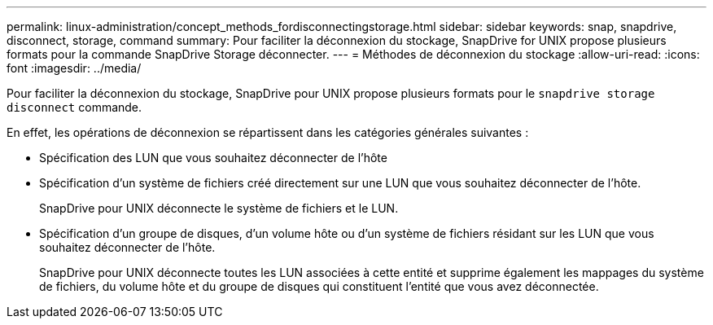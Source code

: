 ---
permalink: linux-administration/concept_methods_fordisconnectingstorage.html 
sidebar: sidebar 
keywords: snap, snapdrive, disconnect, storage, command 
summary: Pour faciliter la déconnexion du stockage, SnapDrive for UNIX propose plusieurs formats pour la commande SnapDrive Storage déconnecter. 
---
= Méthodes de déconnexion du stockage
:allow-uri-read: 
:icons: font
:imagesdir: ../media/


[role="lead"]
Pour faciliter la déconnexion du stockage, SnapDrive pour UNIX propose plusieurs formats pour le `snapdrive storage disconnect` commande.

En effet, les opérations de déconnexion se répartissent dans les catégories générales suivantes :

* Spécification des LUN que vous souhaitez déconnecter de l'hôte
* Spécification d'un système de fichiers créé directement sur une LUN que vous souhaitez déconnecter de l'hôte.
+
SnapDrive pour UNIX déconnecte le système de fichiers et le LUN.

* Spécification d'un groupe de disques, d'un volume hôte ou d'un système de fichiers résidant sur les LUN que vous souhaitez déconnecter de l'hôte.
+
SnapDrive pour UNIX déconnecte toutes les LUN associées à cette entité et supprime également les mappages du système de fichiers, du volume hôte et du groupe de disques qui constituent l'entité que vous avez déconnectée.


